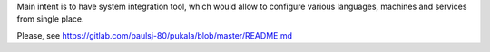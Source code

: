 Main intent is to have system integration tool, which would allow to configure various languages, machines and services from single place.

Please, see https://gitlab.com/paulsj-80/pukala/blob/master/README.md
